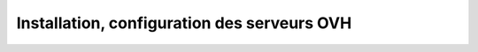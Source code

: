 =================================================
Installation, configuration des serveurs OVH
=================================================
